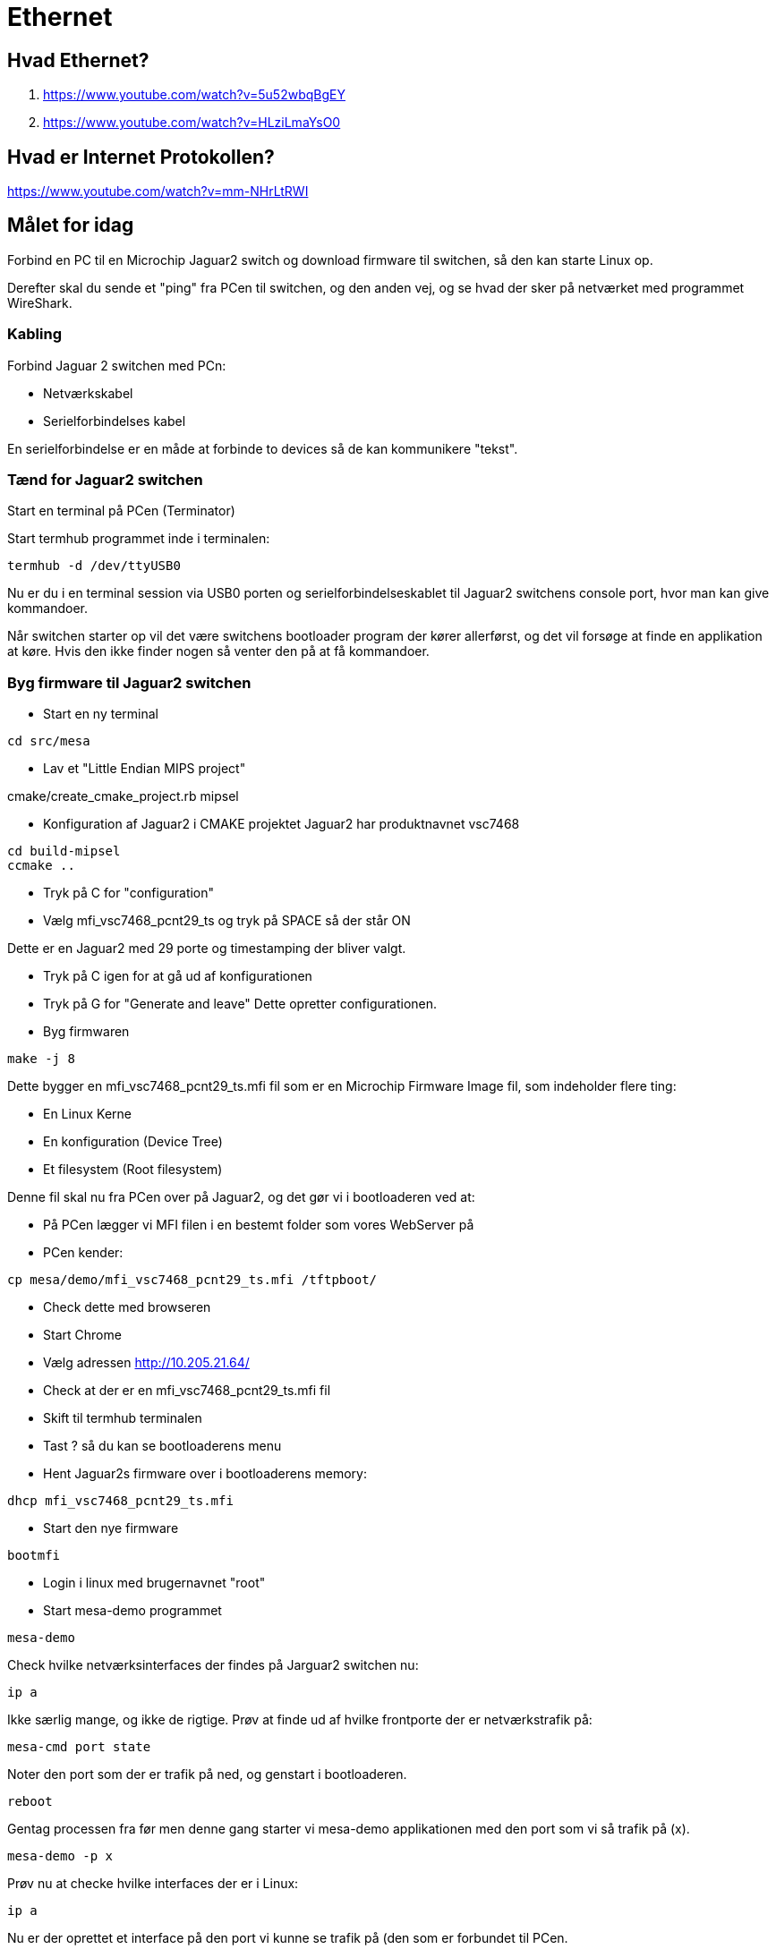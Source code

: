= Ethernet

== Hvad Ethernet?
1. https://www.youtube.com/watch?v=5u52wbqBgEY
1. https://www.youtube.com/watch?v=HLziLmaYsO0

== Hvad er Internet Protokollen?
https://www.youtube.com/watch?v=mm-NHrLtRWI


== Målet for idag

Forbind en PC til en Microchip Jaguar2 switch og download firmware til switchen,
så den kan starte Linux op.

Derefter skal du sende et "ping" fra PCen til switchen, og den anden vej, og se hvad der
sker på netværket med programmet WireShark.

=== Kabling
Forbind Jaguar 2 switchen med PCn:

* Netværkskabel
* Serielforbindelses kabel

En serielforbindelse er en måde at forbinde to devices så de kan kommunikere
"tekst".

=== Tænd for Jaguar2 switchen

Start en terminal på PCen (Terminator)

Start termhub programmet inde i terminalen:

----
termhub -d /dev/ttyUSB0
----

Nu er du i en terminal session via USB0 porten og serielforbindelseskablet til
Jaguar2 switchens console port, hvor man kan give kommandoer.

Når switchen starter op vil det være switchens bootloader program der kører
allerførst, og det vil forsøge at finde en applikation at køre.
Hvis den ikke finder nogen så venter den på at få kommandoer.

=== Byg firmware til Jaguar2 switchen

* Start en ny terminal
----
cd src/mesa
----

* Lav et "Little Endian MIPS project"

.cmake/create_cmake_project.rb mipsel

* Konfiguration af Jaguar2 i CMAKE projektet
Jaguar2 har produktnavnet vsc7468

----
cd build-mipsel
ccmake ..
----

* Tryk på C for "configuration"
* Vælg mfi_vsc7468_pcnt29_ts og tryk på SPACE så der står ON

Dette er en Jaguar2 med 29 porte og timestamping der bliver valgt.

* Tryk på C igen for at gå ud af konfigurationen
* Tryk på G for "Generate and leave"  Dette opretter configurationen.
* Byg firmwaren

----
make -j 8 
----

Dette bygger en mfi_vsc7468_pcnt29_ts.mfi fil som er en Microchip Firmware Image
fil, som indeholder flere ting:

* En Linux Kerne
* En konfiguration (Device Tree)
* Et filesystem (Root filesystem)

Denne fil skal nu fra PCen over på Jaguar2, og det gør vi i bootloaderen
ved at:

* På PCen lægger vi MFI filen i en bestemt folder som vores WebServer på
* PCen kender:

----
cp mesa/demo/mfi_vsc7468_pcnt29_ts.mfi /tftpboot/
----

* Check dette med browseren
* Start Chrome
* Vælg adressen http://10.205.21.64/
* Check at der er en mfi_vsc7468_pcnt29_ts.mfi fil

* Skift til termhub terminalen
* Tast ? så du kan se bootloaderens menu
* Hent Jaguar2s firmware over i bootloaderens memory:

----
dhcp mfi_vsc7468_pcnt29_ts.mfi
----

* Start den nye firmware

----
bootmfi
----

* Login i linux med brugernavnet "root"
* Start mesa-demo programmet

----
mesa-demo
----

Check hvilke netværksinterfaces der findes på Jarguar2 switchen nu:

----
ip a
----

Ikke særlig mange, og ikke de rigtige.  Prøv at finde ud af hvilke frontporte
der er netværkstrafik på:

----
mesa-cmd port state
----
Noter den port som der er trafik på ned, og genstart i bootloaderen.

----
reboot
----
Gentag processen fra før men denne gang starter vi mesa-demo applikationen med
den port som vi så trafik på (x).
----
mesa-demo -p x
----
Prøv nu at checke hvilke interfaces der er i Linux:

----
ip a
----

Nu er der oprettet et interface på den port vi kunne se trafik på (den som er
forbundet til PCen.

Giv nu porten en IP adresse som passer til det netværk den sidder på.

Start en ny terminal og check netværksinterfaces på PCen.  Der er et par
stykker.  Find det der hedder eth_mgmt.
Check dets IP adresse.  Den ser sådan ud:

----
net 10.99.y.1/zz brd 10.99.y.255 scope global eth_mgmt
----

Noter 10.99.y.1/zz delen ned.  Den skal vi bruge.

I termhub terminalen giver vi nu en matchende adresse til Jaguar2 switchens
netværksinterface.

----
ip addr add 10.99.y.2/zz dev vtss.port.x
----

Nu har netværksinterfacet vtss.port.x som er forbundet til front port x fået en
IP adresse, så den kan sende og modtage IP pakker.

Pointen er at PCens adresse slutter på .1 og switchens på .2, så de har
altså forskellige adresser men er på samme netværk, så de har mulighed for at
kommunikere med hinanden.

Send 5 ping pakker fra Jaguar 2 til PCen

----
ping -c 5 10.99.y.1
----

Check at dette gik godt.  Der skulle gerne stå sådan her (0% packet loss)

----
--- 10.99.y.1 ping statistics ---
5 packets transmitted, 5 packets received, 0% packet loss
round-trip min/avg/max = 1.094/1.249/1.863 ms
----

Send 5 ping pakker fra PCen til Jaguar2 switchen

----
ping -c 5 10.99.y.2
----

Prøv nu at starte WireShark programmet på PCen og lyt på eth_mgmt
netværksinterfacet.

Send ping pakker i en lind strøm fre Jaguar2 til PCen.

----
ping -c 5 10.99.y.1
----

== Opgaver

1. Hvad hedder disse pakker i WireShark?
1. Hvad indeholder de?
1. Hvad er MAC adresserne på de to devices?
1. Hvilke andre pakker kan du se på dette netværk?


